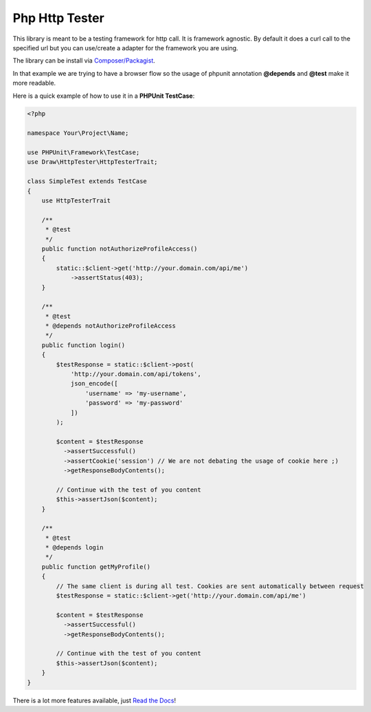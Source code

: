 Php Http Tester
===============
.. image:: https://travis-ci.org/mpoiriert/php-http-tester.svg?branch=master

This library is meant to be a testing framework for http call. It is framework agnostic.
By default it does a curl call to the specified url but you can use/create a adapter for the framework you are using.

The library can be install via `Composer/Packagist <https://packagist.org/packages/draw/http-tester>`_.

In that example we are trying to have a browser flow so the usage of phpunit annotation **@depends**
and **@test** make it more readable.

Here is a quick example of how to use it in a **PHPUnit TestCase**:

.. code-block:: php

    <?php

    namespace Your\Project\Name;

    use PHPUnit\Framework\TestCase;
    use Draw\HttpTester\HttpTesterTrait;

    class SimpleTest extends TestCase
    {
        use HttpTesterTrait

        /**
         * @test
         */
        public function notAuthorizeProfileAccess()
        {
            static::$client->get('http://your.domain.com/api/me')
                ->assertStatus(403);
        }

        /**
         * @test
         * @depends notAuthorizeProfileAccess
         */
        public function login()
        {
            $testResponse = static::$client->post(
                'http://your.domain.com/api/tokens',
                json_encode([
                    'username' => 'my-username',
                    'password' => 'my-password'
                ])
            );

            $content = $testResponse
              ->assertSuccessful()
              ->assertCookie('session') // We are not debating the usage of cookie here ;)
              ->getResponseBodyContents();

            // Continue with the test of you content
            $this->assertJson($content);
        }

        /**
         * @test
         * @depends login
         */
        public function getMyProfile()
        {
            // The same client is during all test. Cookies are sent automatically between request
            $testResponse = static::$client->get('http://your.domain.com/api/me')

            $content = $testResponse
              ->assertSuccessful()
              ->getResponseBodyContents();

            // Continue with the test of you content
            $this->assertJson($content);
        }
    }

There is a lot more features available, just `Read the Docs <http://php-http-tester.readthedocs.io/en/latest/>`_!